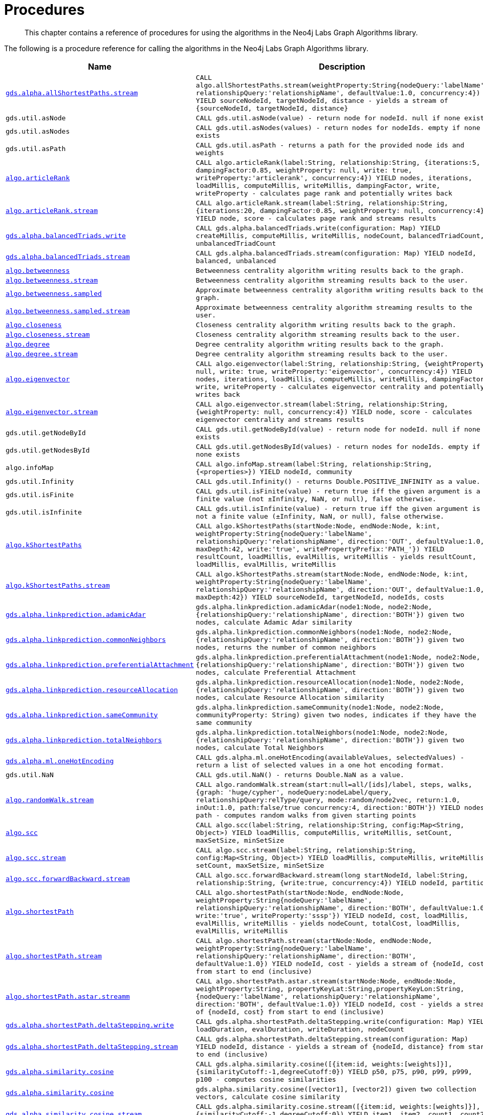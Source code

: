 [[labs-procedures]]
= Procedures

[abstract]
--
This chapter contains a reference of procedures for using the algorithms in the Neo4j Labs Graph Algorithms library.
--

The following is a procedure reference for calling the algorithms in the Neo4j Labs Graph Algorithms library.

[[table-labs]]
[opts=header,cols="1m,5m"]
|===
| Name                                                                                                     | Description
| <<algorithm-all-pairs-shortest-path-sample, gds.alpha.allShortestPaths.stream>>                               | CALL algo.allShortestPaths.stream(weightProperty:String{nodeQuery:'labelName', relationshipQuery:'relationshipName', defaultValue:1.0, concurrency:4}) YIELD sourceNodeId, targetNodeId, distance - yields a stream of {sourceNodeId, targetNodeId, distance}
| gds.util.asNode                                                                                              | CALL gds.util.asNode(value) - return node for nodeId. null if none exists
| gds.util.asNodes                                                                                            | CALL gds.util.asNodes(values) - return nodes for nodeIds. empty if none exists
| gds.util.asPath                                                                                              | CALL gds.util.asPath - returns a path for the provided node ids and weights
| <<algorithms-articlerank-syntax, algo.articleRank>>                                                      | CALL algo.articleRank(label:String, relationship:String, {iterations:5, dampingFactor:0.85, weightProperty: null, write: true, writeProperty:'articlerank', concurrency:4}) YIELD nodes, iterations, loadMillis, computeMillis, writeMillis, dampingFactor, write, writeProperty - calculates page rank and potentially writes back
| <<algorithms-articlerank-syntax, algo.articleRank.stream>>                                               | CALL algo.articleRank.stream(label:String, relationship:String, {iterations:20, dampingFactor:0.85, weightProperty: null, concurrency:4}) YIELD node, score - calculates page rank and streams results
| <<algorithms-balanced-triads-syntax, gds.alpha.balancedTriads.write>>                                               | CALL gds.alpha.balancedTriads.write(configuration: Map) YIELD createMillis, computeMillis, writeMillis, nodeCount, balancedTriadCount, unbalancedTriadCount
| <<algorithms-balanced-triads-syntax, gds.alpha.balancedTriads.stream>>                                        | CALL gds.alpha.balancedTriads.stream(configuration: Map) YIELD nodeId, balanced, unbalanced
| <<algorithms-betweenness-centrality-syntax, algo.betweenness>>                | Betweenness centrality algorithm writing results back to the graph.
| <<algorithms-betweenness-centrality-syntax, algo.betweenness.stream>>         | Betweenness centrality algorithm streaming results back to the user.
| <<algorithms-betweenness-centrality-syntax, algo.betweenness.sampled>>        | Approximate betweenness centrality algorithm writing results back to the graph.
| <<algorithms-betweenness-centrality-syntax, algo.betweenness.sampled.stream>> | Approximate betweenness centrality algorithm streaming results to the user.
| <<algorithms-closeness-centrality-syntax, algo.closeness>>                    | Closeness centrality algorithm writing results back to the graph.
| <<algorithms-closeness-centrality-syntax, algo.closeness.stream>>             | Closeness centrality algorithm streaming results back to the user.
| <<algorithms-degree-syntax, algo.degree>>                                     | Degree centrality algorithm writing results back to the graph.
| <<algorithms-degree-syntax, algo.degree.stream>>                              | Degree centrality algorithm streaming results back to the user.
| <<algorithms-eigenvector-syntax, algo.eigenvector>>                                                      | CALL algo.eigenvector(label:String, relationship:String, {weightProperty: null, write: true, writeProperty:'eigenvector', concurrency:4}) YIELD nodes, iterations, loadMillis, computeMillis, writeMillis, dampingFactor, write, writeProperty - calculates eigenvector centrality and potentially writes back
| <<algorithms-eigenvector-syntax, algo.eigenvector.stream>>                                               | CALL algo.eigenvector.stream(label:String, relationship:String, {weightProperty: null, concurrency:4}) YIELD node, score - calculates eigenvector centrality and streams results
| gds.util.getNodeById                                                                                         | CALL gds.util.getNodeById(value) - return node for nodeId. null if none exists
| gds.util.getNodesById                                                                                        | CALL gds.util.getNodesById(values) - return nodes for nodeIds. empty if none exists
| algo.infoMap                                                                                             | CALL algo.infoMap.stream(label:String, relationship:String, {<properties>}) YIELD nodeId, community
| gds.util.Infinity                                                                                            | CALL gds.util.Infinity() - returns Double.POSITIVE_INFINITY as a value.
| gds.util.isFinite                                                                                            | CALL gds.util.isFinite(value) - return true iff the given argument is a finite value (not ±Infinity, NaN, or null), false otherwise.
| gds.util.isInfinite                                                                                          | CALL gds.util.isInfinite(value) - return true iff the given argument is not a finite value (±Infinity, NaN, or null), false otherwise.
| <<algorithms-yens-k-shortest-path-syntax, algo.kShortestPaths>>                                          | CALL algo.kShortestPaths(startNode:Node, endNode:Node, k:int, weightProperty:String{nodeQuery:'labelName', relationshipQuery:'relationshipName', direction:'OUT', defaultValue:1.0, maxDepth:42, write:'true', writePropertyPrefix:'PATH_'}) YIELD resultCount, loadMillis, evalMillis, writeMillis - yields resultCount, loadMillis, evalMillis, writeMillis
| <<algorithms-yens-k-shortest-path-syntax, algo.kShortestPaths.stream>>                                   | CALL algo.kShortestPaths.stream(startNode:Node, endNode:Node, k:int, weightProperty:String{nodeQuery:'labelName', relationshipQuery:'relationshipName', direction:'OUT', defaultValue:1.0, maxDepth:42}) YIELD sourceNodeId, targetNodeId, nodeIds, costs
| <<algorithms-linkprediction-adamic-adar-syntax, gds.alpha.linkprediction.adamicAdar>>                         | gds.alpha.linkprediction.adamicAdar(node1:Node, node2:Node, {relationshipQuery:'relationshipName', direction:'BOTH'}) given two nodes, calculate Adamic Adar similarity
| <<algorithms-linkprediction-common-neighbors-syntax, gds.alpha.linkprediction.commonNeighbors>>               | gds.alpha.linkprediction.commonNeighbors(node1:Node, node2:Node, {relationshipQuery:'relationshipName', direction:'BOTH'}) given two nodes, returns the number of common neighbors
| <<algorithms-linkprediction-preferential-attachment-syntax, gds.alpha.linkprediction.preferentialAttachment>> | gds.alpha.linkprediction.preferentialAttachment(node1:Node, node2:Node, {relationshipQuery:'relationshipName', direction:'BOTH'}) given two nodes, calculate Preferential Attachment
| <<algorithms-linkprediction-resource-allocation-syntax, gds.alpha.linkprediction.resourceAllocation>>         | gds.alpha.linkprediction.resourceAllocation(node1:Node, node2:Node, {relationshipQuery:'relationshipName', direction:'BOTH'}) given two nodes, calculate Resource Allocation similarity
| <<algorithms-linkprediction-same-community-syntax, gds.alpha.linkprediction.sameCommunity>>                   | gds.alpha.linkprediction.sameCommunity(node1:Node, node2:Node, communityProperty: String) given two nodes, indicates if they have the same community
| <<algorithms-linkprediction-total-neighbors-syntax, gds.alpha.linkprediction.totalNeighbors>>                 | gds.alpha.linkprediction.totalNeighbors(node1:Node, node2:Node, {relationshipQuery:'relationshipName', direction:'BOTH'}) given two nodes, calculate Total Neighbors
| <<labs-algorithms-one-hot-encoding, gds.alpha.ml.oneHotEncoding>>                                             | CALL gds.alpha.ml.oneHotEncoding(availableValues, selectedValues) - return a list of selected values in a one hot encoding format.
| gds.util.NaN                                                                                                 | CALL gds.util.NaN() - returns Double.NaN as a value.
| <<algorithms-random-walk-syntax, algo.randomWalk.stream>>                                                | CALL algo.randomWalk.stream(start:null=all/[ids]/label, steps, walks, {graph: 'huge/cypher', nodeQuery:nodeLabel/query, relationshipQuery:relType/query, mode:random/node2vec, return:1.0, inOut:1.0, path:false/true concurrency:4, direction:'BOTH'}) YIELD nodes, path - computes random walks from given starting points
| <<algorithms-strongly-connected-components-syntax, algo.scc>>                                            | CALL algo.scc(label:String, relationship:String, config:Map<String, Object>) YIELD loadMillis, computeMillis, writeMillis, setCount, maxSetSize, minSetSize
| <<algorithms-strongly-connected-components-syntax, algo.scc.stream>>                                     | CALL algo.scc.stream(label:String, relationship:String, config:Map<String, Object>) YIELD loadMillis, computeMillis, writeMillis, setCount, maxSetSize, minSetSize
| <<algorithms-strongly-connected-components-syntax, algo.scc.forwardBackward.stream>>                     | CALL algo.scc.forwardBackward.stream(long startNodeId, label:String, relationship:String, {write:true, concurrency:4}) YIELD nodeId, partition
| <<algorithms-shortest-path-syntax, algo.shortestPath>>                                                   | CALL algo.shortestPath(startNode:Node, endNode:Node, weightProperty:String{nodeQuery:'labelName', relationshipQuery:'relationshipName', direction:'BOTH', defaultValue:1.0, write:'true', writeProperty:'sssp'}) YIELD nodeId, cost, loadMillis, evalMillis, writeMillis - yields nodeCount, totalCost, loadMillis, evalMillis, writeMillis
| <<algorithms-shortest-path-syntax, algo.shortestPath.stream>>                                            | CALL algo.shortestPath.stream(startNode:Node, endNode:Node, weightProperty:String{nodeQuery:'labelName', relationshipQuery:'relationshipName', direction:'BOTH', defaultValue:1.0}) YIELD nodeId, cost - yields a stream of {nodeId, cost} from start to end (inclusive)
| <<algorithms-a_star-syntax, algo.shortestPath.astar.streamm>>                                            | CALL algo.shortestPath.astar.stream(startNode:Node, endNode:Node, weightProperty:String, propertyKeyLat:String,propertyKeyLon:String, {nodeQuery:'labelName', relationshipQuery:'relationshipName', direction:'BOTH', defaultValue:1.0}) YIELD nodeId, cost - yields a stream of {nodeId, cost} from start to end (inclusive)
| <<algorithms-single-source-shortest-path-syntax, gds.alpha.shortestPath.deltaStepping.write>>                       | CALL gds.alpha.shortestPath.deltaStepping.write(configuration: Map) YIELD loadDuration, evalDuration, writeDuration, nodeCount
| <<algorithms-single-source-shortest-path-syntax, gds.alpha.shortestPath.deltaStepping.stream>>                | CALL gds.alpha.shortestPath.deltaStepping.stream(configuration: Map) YIELD nodeId, distance - yields a stream of {nodeId, distance} from start to end (inclusive)
| <<algorithms-similarity-cosine-syntax, gds.alpha.similarity.cosine>>                                          | CALL gds.alpha.similarity.cosine([{item:id, weights:[weights]}], {similarityCutoff:-1,degreeCutoff:0}) YIELD p50, p75, p90, p99, p999, p100 - computes cosine similarities
| <<algorithms-similarity-cosine-syntax, gds.alpha.similarity.cosine>>                                          | gds.alpha.similarity.cosine([vector1], [vector2]) given two collection vectors, calculate cosine similarity
| <<algorithms-similarity-cosine-syntax, gds.alpha.similarity.cosine.stream>>                                   | CALL gds.alpha.similarity.cosine.stream([{item:id, weights:[weights]}], {similarityCutoff:-1,degreeCutoff:0}) YIELD item1, item2, count1, count2, intersection, similarity - computes cosine distance
| <<algorithms-similarity-euclidean-syntax, gds.alpha.similarity.euclidean>>                                    | CALL gds.alpha.similarity.euclidean([{item:id, weights:[weights]}], {similarityCutoff:-1,degreeCutoff:0}) YIELD p50, p75, p90, p99, p999, p100 - computes euclidean similarities
| <<algorithms-similarity-euclidean-syntax, gds.alpha.similarity.euclidean>>                                    | gds.alpha.similarity.euclidean([vector1], [vector2]) given two collection vectors, calculate similarity based on euclidean distance
| <<algorithms-similarity-euclidean-syntax, gds.alpha.similarity.euclidean.stream>>                             | CALL gds.alpha.similarity.euclidean.stream([{item:id, weights:[weights]}], {similarityCutoff:-1,degreeCutoff:0}) YIELD item1, item2, count1, count2, intersection, similarity - computes euclidean distance
| gds.alpha.similarity.euclideanDistance                                                                        | gds.alpha.similarity.euclideanDistance([vector1], [vector2]) given two collection vectors, calculate the euclidean distance (square root of the sum of the squared differences)
| <<labs-algorithms-similarity-jaccard, gds.alpha.similarity.jaccard>>                                        | gds.alpha.similarity.jaccard([vector1], [vector2]) given two collection vectors, calculate jaccard similarity
| <<algorithms-similarity-overlap-syntax, gds.alpha.similarity.overlap>>                                        | gds.alpha.similarity.overlap([vector1], [vector2]) given two collection vectors, calculate overlap similarity
| <<algorithms-similarity-overlap-syntax, gds.alpha.similarity.overlap>>                                        | CALL gds.alpha.similarity.overlap([{item:id, targets:[ids]}], {similarityCutoff:-1,degreeCutoff:0}) YIELD p50, p75, p90, p99, p999, p100 - computes overlap similarities
| <<algorithms-similarity-overlap-syntax, gds.alpha.similarity.overlap.stream>>                                 | CALL gds.alpha.similarity.overlap.stream([{item:id, targets:[ids]}], {similarityCutoff:-1,degreeCutoff:0}) YIELD item1, item2, count1, count2, intersection, similarity - computes overlap similarities
| <<algorithms-similarity-pearson-syntax, gds.alpha.similarity.pearson>>                                        | gds.alpha.similarity.pearson([vector1], [vector2]) given two collection vectors, calculate pearson similarity
| <<algorithms-similarity-pearson-syntax, gds.alpha.similarity.pearson>>                                        | CALL gds.alpha.similarity.pearson([{item:id, weights:[weights]}], {similarityCutoff:-1,degreeCutoff:0}) YIELD p50, p75, p90, p99, p999, p100 - computes cosine similarities
| <<algorithms-similarity-pearson-syntax, gds.alpha.similarity.pearson.stream>>                                 | CALL gds.alpha.similarity.pearson.stream([{item:id, weights:[weights]}], {similarityCutoff:-1,degreeCutoff:0}) YIELD item1, item2, count1, count2, intersection, similarity - computes cosine distance
| <<algorithms-minimum-weight-spanning-tree-syntax, gds.alpha.spanningTree>>                                    | CALL gds.alpha.spanningTree.write(configuration: Map) YIELD createMillis, computeMillis, writeMillis, effectiveNodeCount
| <<algorithms-minimum-weight-spanning-tree-syntax, gds.alpha.spanningTree.kmax>>                               | CALL gds.alpha.spanningTree.kmax.write(configuration: Map) YIELD createMillis, computeMillis, writeMillis, effectiveNodeCount
| <<algorithms-minimum-weight-spanning-tree-syntax, gds.alpha.spanningTree.kmin>>                               | CALL gds.alpha.spanningTree.kmin.write(configuration: Map) YIELD createMillis, computeMillis, writeMillis, effectiveNodeCount
| <<algorithms-minimum-weight-spanning-tree-syntax, gds.alpha.spanningTree.maximum>>                            | CALL gds.alpha.spanningTree.maximum.write(configuration: Map) YIELD createMillis, computeMillis, writeMillis, effectiveNodeCount
| <<algorithms-minimum-weight-spanning-tree-syntax, gds.alpha.spanningTree.minimum>>                            | CALL gds.alpha.spanningTree.minimum.write(configuration: Map) YIELD createMillis, computeMillis, writeMillis, effectiveNodeCount
| <<algorithms-triangle-count-clustering-coefficient-syntax, gds.alpha.triangle.stream>>                   | CALL algo.triangle.stream(configuration: MAP) YIELD nodeA, nodeB, nodeC - yield nodeA, nodeB and nodeC which form a triangle
| <<algorithms-triangle-count-clustering-coefficient-syntax, gds.alpha.triangleCount.stream>>              | CALL algo.triangleCount.stream(configuration: MAP) YIELD nodeId, triangles - yield nodeId, number of triangles
| <<algorithms-triangle-count-clustering-coefficient-syntax, gds.alpha.triangleCount.write>>               | CALL algo.triangleCount(configuration: MAP) YIELD loadMillis, computeMillis, writeMillis, nodeCount, triangleCount, averageClusteringCoefficient
| <<labs-graph-generation, gds.beta.graph.generate>>                                                       | CALL gds.beta.graph.generate(graphName: String, nodeCount: Integer, averageDegree: Integer, { relationshipDistribution: 'UNIFORM', relationshipProperty: {}})YIELD name, nodes, relationships, generateMillis, relationshipSeed, averageDegree, relationshipDistribution, relationshipProperty - generates a random graph
| algo.version                                                                                             | RETURN algo.version() - return the current graph algorithms installed version
|===

